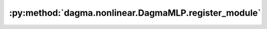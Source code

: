 :py:method:`dagma.nonlinear.DagmaMLP.register_module`
==================================================
.. py:method:: register_module(name: str, module: Optional[Module]) -> None

   Alias for :func:`add_module`.

